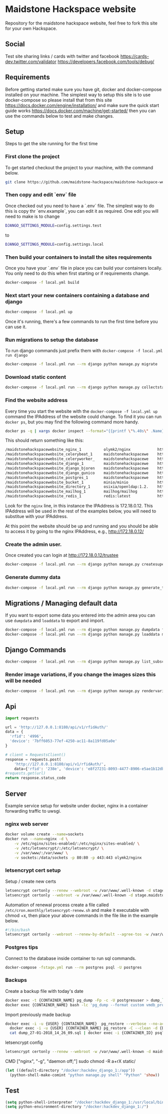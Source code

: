 [[https://cdn.rawgit.com/maidstone-hackspace/administration/2ede7cb1/images/hackspace-banner.png]]

* Maidstone Hackspace website
[[https://pyup.io/repos/github/maidstone-hackspace/maidstone-hackspace-website/][https://pyup.io/repos/github/maidstone-hackspace/maidstone-hackspace-website/shield.svg]]

Repository for the maidstone hackspace website, feel free to fork this site for your own Hackspace.
** Social
Test site sharing links / cards with twitter and facebook
https://cards-dev.twitter.com/validator
https://developers.facebook.com/tools/debug/
** Requirements
Before getting started make sure you have git, docker and docker-compose installed on your machine.
The simplest way to setup this site is to use docker-compose so please install that from this site 
https://docs.docker.com/engine/installation/ 
and make sure the quick start guide works 
https://docs.docker.com/machine/get-started/ 
then you can use the commands below to test and make changes.

** Setup
Steps to get the site running for the first time

*** First clone the project
To get started checkout the project to your machine, with the command below.

#+BEGIN_SRC sh
git clone https://github.com/maidstone-hackspace/maidstone-hackspace-website.git
#+END_SRC

*** Then copy and edit `env` file
Once checked out you need to have a `.env` file.
The simplest way to do this is copy thr `env.example`, you can edit it as required.
One edit you will need to make is to change
#+BEGIN_SRC sh
DJANGO_SETTINGS_MODULE=config.settings.test
#+END_SRC
to
#+BEGIN_SRC sh
DJANGO_SETTINGS_MODULE=config.settings.local 
#+END_SRC

*** Then build your containers to install the sites requirements
Once you have your `.env` file in place you can build your containers locally.
You only need to do this when first starting or if requirements change.

#+BEGIN_SRC sh
docker-compose -f local.yml build
#+END_SRC

*** Next start your new containers containing a database and django

#+BEGIN_SRC sh
docker-compose -f local.yml up
#+END_SRC

Once it's running, there's a few commands to run the first time before you can use it.

*** Run migrations to setup the database
To run django commands just prefix them with =docker-compose -f local.yml run django=
#+BEGIN_SRC sh
docker-compose -f local.yml run --rm django python manage.py migrate
#+END_SRC

*** Download static content
#+BEGIN_SRC sh
docker-compose -f local.yml run --rm django python manage.py collectstatic
#+END_SRC

*** Find the website address
Every time you start the website with the =docker-compose -f local.yml up= command the IPAddress of the website could change.
To find it you can run =docker ps=, but you may find the following command more handy.
#+BEGIN_SRC sh
docker ps -q | xargs docker inspect --format="{{printf \"%.40s\" .Name}} @ {{printf \"%.20s\" .Config.Image}} @ http://{{if ne \"\" .NetworkSettings.IPAddress}}{{ printf \"%.22s\" .NetworkSettings.IPAddress}}{{else}}{{range .NetworkSettings.Networks}}{{printf \"%.22s\" .IPAddress}}{{end}}{{end}} @ {{printf \"%.10s\" .State.Status}}" | column -t -s@ -c 80
#+END_SRC
This should return something like this:
#+BEGIN_SRC sh
/maidstonehackspacewebsite_nginx_1          olymk2/nginx            http://172.18.0.12    running
/maidstonehackspacewebsite_celerybeat_1     maidstonehackspacewe    http://172.18.0.10    running
/maidstonehackspacewebsite_celeryworker_    maidstonehackspacewe    http://172.18.0.11    running
/maidstonehackspacewebsite_django_1         maidstonehackspacewe    http://172.18.0.9     running
/maidstonehackspacewebsite_django_bjoren    maidstonehackspacewe    http://172.18.0.8     running
/maidstonehackspacewebsite_django_gunico    maidstonehackspacewe    http://172.18.0.7     running
/maidstonehackspacewebsite_postgres_1       maidstonehackspacewe    http://172.18.0.6     running
/maidstonehackspacewebsite_bucket_1         minio/minio             http://172.18.0.5     running
/maidstonehackspacewebsite_directory_1      osixia/openldap:1.2.    http://172.18.0.4     running
/maidstonehackspacewebsite_mailhog_1        mailhog/mailhog         http://172.18.0.3     running
/maidstonehackspacewebsite_redis_1          redis:latest            http://172.18.0.2     running
#+END_SRC
Look for the =nginx= line, in this instance the IPAddress is 172.18.0.12.
This IPAddress will be used in the rest of the examples below, you will need to substitue with your IPAddress.

At this point the website should be up and running and you should be able to access it by going to the nginx IPAddress, e.g.,
http://172.18.0.12/

*** Create the admin user.
Once created you can login at http://172.18.0.12/trustee
#+BEGIN_SRC sh
docker-compose -f local.yml run --rm django python manage.py createsuperuser
#+END_SRC

*** Generate dummy data
#+BEGIN_SRC sh
docker-compose -f local.yml run --rm django python manage.py generate_test_data
#+END_SRC
** Migrations / Managing default data
If you want to export some data you entered into the admin area you can use =dumpdata= and =loaddata= to export and import.

#+BEGIN_SRC sh
docker-compose -f local.yml run --rm django python manage.py dumpdata feeds > mhackspace/feeds/fixtures/defaults.json
docker-compose -f local.yml run --rm django python manage.py loaddata mhackspace/feeds/fixtures/defaults.json
#+END_SRC

** Django Commands

#+BEGIN_SRC sh
docker-compose -f local.yml run --rm django python manage.py list_subscriptions
#+END_SRC

*** Render image variations, if you change the images sizes this will be needed
#+BEGIN_SRC sh
docker-compose -f local.yml run --rm django python manage.py rendervariations 'blog.Post.image' --replace
#+END_SRC
** Api
#+BEGIN_SRC python
import requests 

url = 'http://127.0.0.1:8180/api/v1/rfidAuth/'
data = {
  'rfid': '4996',
  'device': '7bff6053-77ef-4250-ac11-8a119fd05a0e'
}

# client = RequestsClient()
response = requests.post(
    'http://127.0.0.1:8180/api/v1/rfidAuth/',
    data={'rfid': '238e', 'device': 'e8f27231-8093-4477-8906-e5ae1b12dbd6'})
#requests.get(url)
return response.status_code

#+END_SRC

#+RESULTS:
: 200
** Server 
Example service setup for website under docker, nginx in a container forwarding traffic to uwsgi.
*** nginx web server
#+BEGIN_SRC bash
docker volume create --name=sockets
docker run --name=nginx -d \
    -v /etc/nginx/sites-enabled/:/etc/nginx/sites-enabled/ \
    -v /etc/letsencrypt/:/etc/letsencrypt/ \
    -v /var/www/:/var/www/ \
    -v sockets:/data/sockets -p 80:80 -p 443:443 olymk2/nginx 
#+END_SRC
*** letsencrypt cert setup
Setup / create new certs
#+BEGIN_SRC bash
letsencrypt certonly --renew --webroot -w /var/www/.well-known -d stage.maidstone-hackspace.org.uk
letsencrypt certonly --webroot -w /var/www/.well-known -d stage.maidstone-hackspace.org.uk
#+END_SRC

Automation of renewal process
create a file called =/etc/cron.monthly/letsencrypt-renew.sh= and make it executable with chmod +x, then place your above commands in the file like in the example below. 
#+BEGIN_SRC bash
#!/bin/bash
letsencrypt certonly --webroot --renew-by-default --agree-tos -w /var/www/.well-known -d stage.maidstone-hackspace.org.uk
#+END_SRC

*** Postgres tips
Connect to the database inside container to run sql commands.
#+BEGIN_SRC bash
docker-compose -fstage.yml run --rm postgres psql -U postgres
#+END_SRC

*** Backups
Create a backup file with today's date
#+BEGIN_SRC bash
    docker exec -t {CONTAINER_NAME} pg_dump -Fp -c -U postgresuser > dump_`date +%d-%m-%Y"_"%H_%M_%S`.sql
    docker exec {CONTAINER_NAME} bash -lc 'pg_dump --format custom vmdb_production' > dump_`date +%d-%m-%Y"_"%H_%M_%S`.pgdata
#+END_SRC

Import previously made backup
#+BEGIN_SRC bash
docker exec -i -u {USER} {CONTAINER_NAME}  pg_restore --verbose --no-acl --no-owner --clean --role=postgres -Upostgres --dbname={DATABASE_USER} < dump_31-01-2018_13_09_24.pgdata
  docker exec -i -u {USER} {CONTAINER_NAME} pg_restore -C --clean -d {DATABASE_USER} < dump_31-01-2018_13_09_24.pgdata
  cat dump_27-01-2018_14_26_09.sql | docker exec -i {CONTAINER_ID} psql -U postgres
#+END_SRC

letsencrypt config
#+BEGIN_SRC bash
  letsencrypt certonly --renew --webroot -w /var/www/.well-known -d maidstone-hackspace.org.uk -d maidstone-hackspace.org.uk -d www.maidstone-hackspace.org.uk
#+END_SRC


CMD ["nginx", "-g", "daemon off;"]
sudo chmod -R a+rX static/

#+BEGIN_SRC emacs-lisp
(let ((default-directory "/docker:hackdev_django_1:/app"))
  (python-shell-make-comint "python manage.py shell" "Python" 'show))
#+END_SRC
** Test

#+BEGIN_SRC emacs-lisp
(setq python-shell-interpreter "/docker:hackdev_django_1:/usr/local/bin/python")
(setq python-environment-directory "/docker:hackdev_django_1:/")
#+END_SRC

#+RESULTS:
: /docker:hackdev_django_1:/

